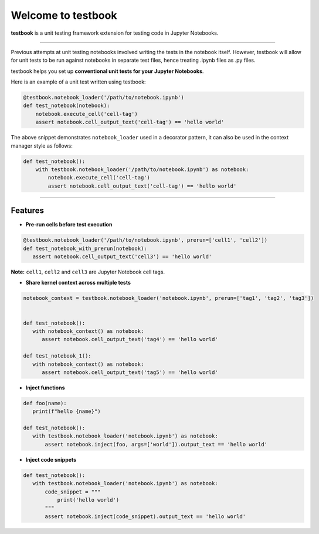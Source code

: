 Welcome to testbook
===================

**testbook** is a unit testing framework extension for testing code in Jupyter Notebooks.

------

Previous attempts at unit testing notebooks involved writing the tests in the notebook itself. 
However, testbook will allow for unit tests to be run against notebooks in separate test files, 
hence treating .ipynb files as .py files.


testbook helps you set up **conventional unit tests for your Jupyter Notebooks**.

Here is an example of a unit test written using testbook:

.. code-block:: python

   @testbook.notebook_loader('/path/to/notebook.ipynb')
   def test_notebook(notebook):
       notebook.execute_cell('cell-tag')
       assert notebook.cell_output_text('cell-tag') == 'hello world'

The above snippet demonstrates ``notebook_loader`` used in a decorator pattern, it can also 
be used in the context manager style as follows:

.. code-block:: python

   def test_notebook():
       with testbook.notebook_loader('/path/to/notebook.ipynb') as notebook:
           notebook.execute_cell('cell-tag')
           assert notebook.cell_output_text('cell-tag') == 'hello world'


-----------

Features
--------

- **Pre-run cells before test execution**


.. code-block:: python

   @testbook.notebook_loader('/path/to/notebook.ipynb', prerun=['cell1', 'cell2'])
   def test_notebook_with_prerun(notebook):
      assert notebook.cell_output_text('cell3') == 'hello world'

**Note:** ``cell1``, ``cell2`` and ``cell3`` are Jupyter Notebook cell tags.


- **Share kernel context across multiple tests**

.. code-block:: python

   notebook_context = testbook.notebook_loader('notebook.ipynb', prerun=['tag1', 'tag2', 'tag3'])


   def test_notebook():
      with notebook_context() as notebook:
         assert notebook.cell_output_text('tag4') == 'hello world'

   def test_notebook_1():
      with notebook_context() as notebook:
         assert notebook.cell_output_text('tag5') == 'hello world'


- **Inject functions**

.. code-block:: python

   def foo(name):
      print(f"hello {name}")

   def test_notebook():
      with testbook.notebook_loader('notebook.ipynb') as notebook:
          assert notebook.inject(foo, args=['world']).output_text == 'hello world'


- **Inject code snippets**

.. code-block:: python

   def test_notebook():
      with testbook.notebook_loader('notebook.ipynb') as notebook:
          code_snippet = """
              print('hello world')
          """
          assert notebook.inject(code_snippet).output_text == 'hello world'
